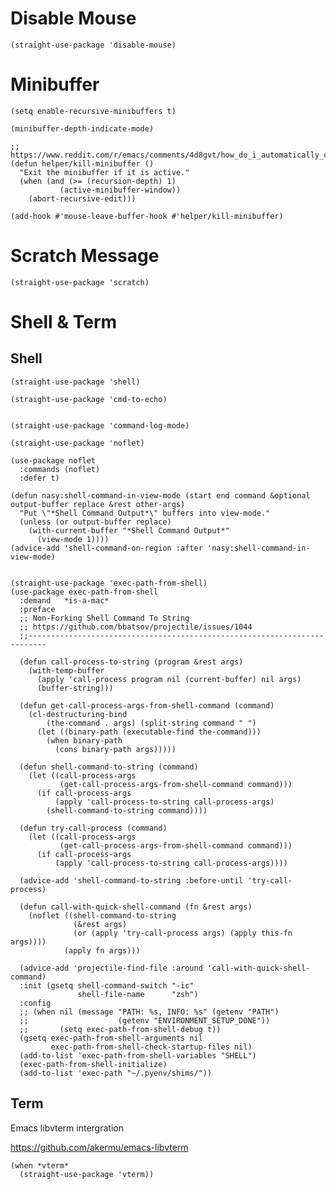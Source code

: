 * Disable Mouse

#+begin_src elisp :exports none
  ;;----------------------------------------------------------------------------
  ;; Disable Mouse
#+end_src

#+begin_src elisp
  (straight-use-package 'disable-mouse)
#+end_src

* Minibuffer

#+begin_src elisp :exports none
  ;;----------------------------------------------------------------------------
  ;; Minibuffer
#+end_src

#+begin_src elisp
  (setq enable-recursive-minibuffers t)

  (minibuffer-depth-indicate-mode)

  ;; https://www.reddit.com/r/emacs/comments/4d8gvt/how_do_i_automatically_close_the_minibuffer_after/
  (defun helper/kill-minibuffer ()
    "Exit the minibuffer if it is active."
    (when (and (>= (recursion-depth) 1)
             (active-minibuffer-window))
      (abort-recursive-edit)))

  (add-hook #'mouse-leave-buffer-hook #'helper/kill-minibuffer)
#+end_src

* Scratch Message

#+begin_src elisp :exports none
  ;;----------------------------------------------------------------------------
  ;; Scratch Message
#+end_src

#+begin_src elisp
  (straight-use-package 'scratch)
#+end_src

* Shell & Term

#+begin_src elisp :exports none
  ;;----------------------------------------------------------------------------
  ;; Shell & Term
#+end_src

** Shell

#+begin_src elisp
  (straight-use-package 'shell)

  (straight-use-package 'cmd-to-echo)


  (straight-use-package 'command-log-mode)

  (straight-use-package 'noflet)

  (use-package noflet
    :commands (noflet)
    :defer t)

  (defun nasy:shell-command-in-view-mode (start end command &optional output-buffer replace &rest other-args)
    "Put \"*Shell Command Output*\" buffers into view-mode."
    (unless (or output-buffer replace)
      (with-current-buffer "*Shell Command Output*"
        (view-mode 1))))
  (advice-add 'shell-command-on-region :after 'nasy:shell-command-in-view-mode)


  (straight-use-package 'exec-path-from-shell)
  (use-package exec-path-from-shell
    :demand   *is-a-mac*
    :preface
    ;; Non-Forking Shell Command To String
    ;; https://github.com/bbatsov/projectile/issues/1044
    ;;--------------------------------------------------------------------------

    (defun call-process-to-string (program &rest args)
      (with-temp-buffer
        (apply 'call-process program nil (current-buffer) nil args)
        (buffer-string)))

    (defun get-call-process-args-from-shell-command (command)
      (cl-destructuring-bind
          (the-command . args) (split-string command " ")
        (let ((binary-path (executable-find the-command)))
          (when binary-path
            (cons binary-path args)))))

    (defun shell-command-to-string (command)
      (let ((call-process-args
             (get-call-process-args-from-shell-command command)))
        (if call-process-args
            (apply 'call-process-to-string call-process-args)
          (shell-command-to-string command))))

    (defun try-call-process (command)
      (let ((call-process-args
             (get-call-process-args-from-shell-command command)))
        (if call-process-args
            (apply 'call-process-to-string call-process-args))))

    (advice-add 'shell-command-to-string :before-until 'try-call-process)

    (defun call-with-quick-shell-command (fn &rest args)
      (noflet ((shell-command-to-string
                (&rest args)
                (or (apply 'try-call-process args) (apply this-fn args))))
              (apply fn args)))

    (advice-add 'projectile-find-file :around 'call-with-quick-shell-command)
    :init (gsetq shell-command-switch "-ic"
                 shell-file-name      "zsh")
    :config
    ;; (when nil (message "PATH: %s, INFO: %s" (getenv "PATH")
    ;;                    (getenv "ENVIRONMENT_SETUP_DONE"))
    ;;       (setq exec-path-from-shell-debug t))
    (gsetq exec-path-from-shell-arguments nil
           exec-path-from-shell-check-startup-files nil)
    (add-to-list 'exec-path-from-shell-variables "SHELL")
    (exec-path-from-shell-initialize)
    (add-to-list 'exec-path "~/.pyenv/shims/"))
#+end_src

** Term

#+begin_src elisp :exports none
  ;;----------------------------------------------------------------------------
  ;; Term
#+end_src

Emacs libvterm intergration

https://github.com/akermu/emacs-libvterm

#+begin_src elisp
  (when *vterm*
    (straight-use-package 'vterm))
#+end_src
